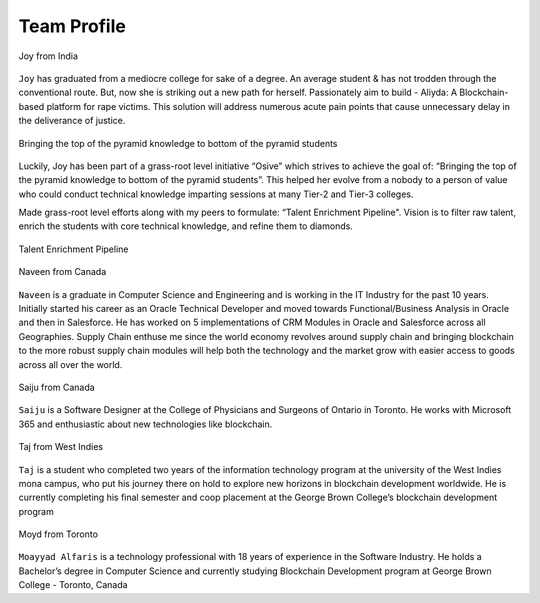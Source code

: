 Team Profile
############

.. figure:: images/joy.png
   :align: center

   Joy from India

``Joy`` has graduated from a mediocre college for sake of a degree. An average student & has not trodden through the conventional route. But, now she is striking out a new path for herself.
Passionately aim to build - Aliyda: A Blockchain-based platform for rape victims. This solution will address numerous acute pain points that cause unnecessary delay in the deliverance of justice.

.. figure:: images/pyramid.png
    :align: center

    Bringing the top of the pyramid knowledge to bottom of the pyramid students

Luckily, Joy has been part of a grass-root level initiative “Osive” which strives to achieve the goal of: “Bringing the top of the pyramid knowledge to bottom of the pyramid students”. This helped her evolve from a nobody to a person of value who could conduct technical knowledge imparting sessions at many Tier-2 and Tier-3 colleges.

Made grass-root level efforts along with my peers to formulate: “Talent Enrichment Pipeline". Vision is to filter raw talent, enrich the students with core technical knowledge, and refine them to diamonds.


.. figure:: images/pyramid1.png
    :align: center

    Talent Enrichment Pipeline

.. figure:: images/blankspace.png
    :align: center



.. figure:: images/naveen.png
   :align: center

   Naveen from Canada

``Naveen`` is a graduate in Computer Science and Engineering and is working in the IT Industry for the past 10 years. Initially started his career as an Oracle Technical Developer and moved towards Functional/Business Analysis in Oracle and then in Salesforce. He has worked on 5 implementations of CRM Modules in Oracle and Salesforce across all Geographies. Supply Chain enthuse me since the world economy revolves around supply chain and bringing blockchain to the more robust supply chain modules will help both the technology and the market grow with easier access to goods across all over the world.

.. figure:: images/saiju.png
   :align: center

   Saiju from Canada

``Saiju`` is a Software Designer at the College of Physicians and Surgeons of Ontario in Toronto. He works with Microsoft 365 and enthusiastic about new technologies like blockchain.


.. figure:: images/taj.jpg
   :align: center
   :scale: 60 %

   Taj from West Indies

``Taj`` is a student who completed two years of the information technology program at the university of the West Indies mona campus, who put his journey there on hold to explore new horizons in blockchain development worldwide. He is currently completing his final semester and coop placement at the George Brown College’s blockchain development program

.. figure:: images/moyd.jpg
   :align: center

   Moyd from Toronto

``Moayyad Alfaris`` is a technology professional with 18 years of experience in the Software Industry. He holds a Bachelor’s degree in Computer Science and currently studying Blockchain Development program at George Brown College - Toronto, Canada
